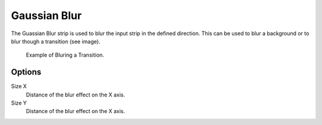 
*************
Gaussian Blur
*************

The Guassian Blur strip is used to blur the input strip in the defined direction.
This can be used to blur a background or to blur though a transition (see image). 

.. figure:: /images/editors_sequencer_strips_blur_example.png

   Example of Bluring a Transition.


Options
=======

Size X
   Distance of the blur effect on the X axis.
Size Y
   Distance of the blur effect on the X axis.
